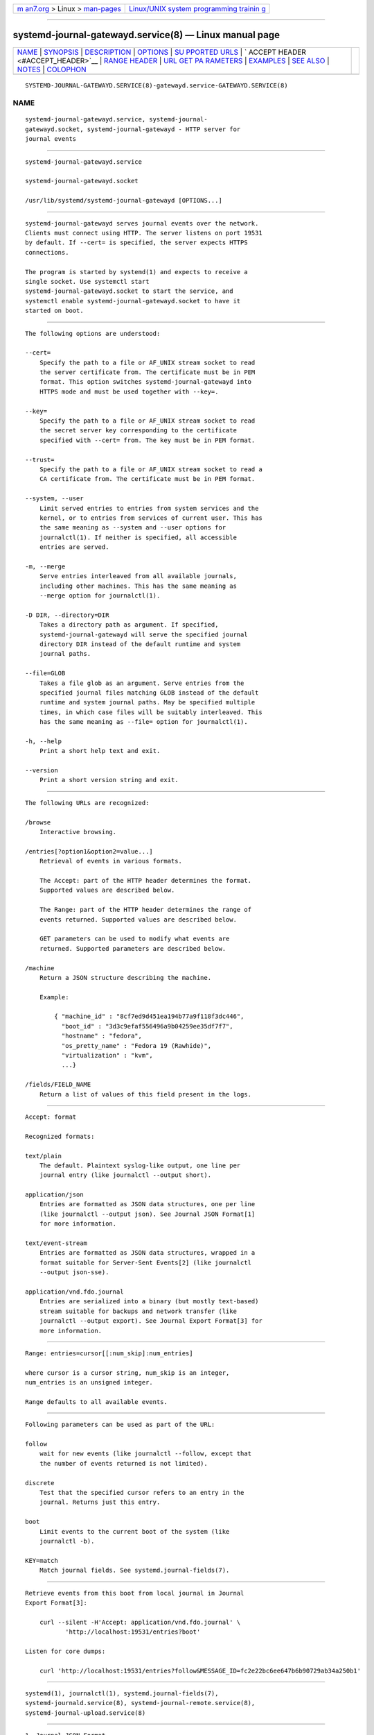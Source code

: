 .. container:: page-top

.. container:: nav-bar

   +----------------------------------+----------------------------------+
   | `m                               | `Linux/UNIX system programming   |
   | an7.org <../../../index.html>`__ | trainin                          |
   | > Linux >                        | g <http://man7.org/training/>`__ |
   | `man-pages <../index.html>`__    |                                  |
   +----------------------------------+----------------------------------+

--------------

systemd-journal-gatewayd.service(8) — Linux manual page
=======================================================

+-----------------------------------+-----------------------------------+
| `NAME <#NAME>`__ \|               |                                   |
| `SYNOPSIS <#SYNOPSIS>`__ \|       |                                   |
| `DESCRIPTION <#DESCRIPTION>`__ \| |                                   |
| `OPTIONS <#OPTIONS>`__ \|         |                                   |
| `SU                               |                                   |
| PPORTED URLS <#SUPPORTED_URLS>`__ |                                   |
| \|                                |                                   |
| `                                 |                                   |
| ACCEPT HEADER <#ACCEPT_HEADER>`__ |                                   |
| \|                                |                                   |
| `RANGE HEADER <#RANGE_HEADER>`__  |                                   |
| \|                                |                                   |
| `URL GET PA                       |                                   |
| RAMETERS <#URL_GET_PARAMETERS>`__ |                                   |
| \| `EXAMPLES <#EXAMPLES>`__ \|    |                                   |
| `SEE ALSO <#SEE_ALSO>`__ \|       |                                   |
| `NOTES <#NOTES>`__ \|             |                                   |
| `COLOPHON <#COLOPHON>`__          |                                   |
+-----------------------------------+-----------------------------------+
| .. container:: man-search-box     |                                   |
+-----------------------------------+-----------------------------------+

::

   SYSTEMD-JOURNAL-GATEWAYD.SERVICE(8)-gatewayd.service-GATEWAYD.SERVICE(8)

NAME
-------------------------------------------------

::

          systemd-journal-gatewayd.service, systemd-journal-
          gatewayd.socket, systemd-journal-gatewayd - HTTP server for
          journal events


---------------------------------------------------------

::

          systemd-journal-gatewayd.service

          systemd-journal-gatewayd.socket

          /usr/lib/systemd/systemd-journal-gatewayd [OPTIONS...]


---------------------------------------------------------------

::

          systemd-journal-gatewayd serves journal events over the network.
          Clients must connect using HTTP. The server listens on port 19531
          by default. If --cert= is specified, the server expects HTTPS
          connections.

          The program is started by systemd(1) and expects to receive a
          single socket. Use systemctl start
          systemd-journal-gatewayd.socket to start the service, and
          systemctl enable systemd-journal-gatewayd.socket to have it
          started on boot.


-------------------------------------------------------

::

          The following options are understood:

          --cert=
              Specify the path to a file or AF_UNIX stream socket to read
              the server certificate from. The certificate must be in PEM
              format. This option switches systemd-journal-gatewayd into
              HTTPS mode and must be used together with --key=.

          --key=
              Specify the path to a file or AF_UNIX stream socket to read
              the secret server key corresponding to the certificate
              specified with --cert= from. The key must be in PEM format.

          --trust=
              Specify the path to a file or AF_UNIX stream socket to read a
              CA certificate from. The certificate must be in PEM format.

          --system, --user
              Limit served entries to entries from system services and the
              kernel, or to entries from services of current user. This has
              the same meaning as --system and --user options for
              journalctl(1). If neither is specified, all accessible
              entries are served.

          -m, --merge
              Serve entries interleaved from all available journals,
              including other machines. This has the same meaning as
              --merge option for journalctl(1).

          -D DIR, --directory=DIR
              Takes a directory path as argument. If specified,
              systemd-journal-gatewayd will serve the specified journal
              directory DIR instead of the default runtime and system
              journal paths.

          --file=GLOB
              Takes a file glob as an argument. Serve entries from the
              specified journal files matching GLOB instead of the default
              runtime and system journal paths. May be specified multiple
              times, in which case files will be suitably interleaved. This
              has the same meaning as --file= option for journalctl(1).

          -h, --help
              Print a short help text and exit.

          --version
              Print a short version string and exit.


---------------------------------------------------------------------

::

          The following URLs are recognized:

          /browse
              Interactive browsing.

          /entries[?option1&option2=value...]
              Retrieval of events in various formats.

              The Accept: part of the HTTP header determines the format.
              Supported values are described below.

              The Range: part of the HTTP header determines the range of
              events returned. Supported values are described below.

              GET parameters can be used to modify what events are
              returned. Supported parameters are described below.

          /machine
              Return a JSON structure describing the machine.

              Example:

                  { "machine_id" : "8cf7ed9d451ea194b77a9f118f3dc446",
                    "boot_id" : "3d3c9efaf556496a9b04259ee35df7f7",
                    "hostname" : "fedora",
                    "os_pretty_name" : "Fedora 19 (Rawhide)",
                    "virtualization" : "kvm",
                    ...}

          /fields/FIELD_NAME
              Return a list of values of this field present in the logs.


-------------------------------------------------------------------

::

          Accept: format

          Recognized formats:

          text/plain
              The default. Plaintext syslog-like output, one line per
              journal entry (like journalctl --output short).

          application/json
              Entries are formatted as JSON data structures, one per line
              (like journalctl --output json). See Journal JSON Format[1]
              for more information.

          text/event-stream
              Entries are formatted as JSON data structures, wrapped in a
              format suitable for Server-Sent Events[2] (like journalctl
              --output json-sse).

          application/vnd.fdo.journal
              Entries are serialized into a binary (but mostly text-based)
              stream suitable for backups and network transfer (like
              journalctl --output export). See Journal Export Format[3] for
              more information.


-----------------------------------------------------------------

::

          Range: entries=cursor[[:num_skip]:num_entries]

          where cursor is a cursor string, num_skip is an integer,
          num_entries is an unsigned integer.

          Range defaults to all available events.


-----------------------------------------------------------------------------

::

          Following parameters can be used as part of the URL:

          follow
              wait for new events (like journalctl --follow, except that
              the number of events returned is not limited).

          discrete
              Test that the specified cursor refers to an entry in the
              journal. Returns just this entry.

          boot
              Limit events to the current boot of the system (like
              journalctl -b).

          KEY=match
              Match journal fields. See systemd.journal-fields(7).


---------------------------------------------------------

::

          Retrieve events from this boot from local journal in Journal
          Export Format[3]:

              curl --silent -H'Accept: application/vnd.fdo.journal' \
                     'http://localhost:19531/entries?boot'

          Listen for core dumps:

              curl 'http://localhost:19531/entries?follow&MESSAGE_ID=fc2e22bc6ee647b6b90729ab34a250b1'


---------------------------------------------------------

::

          systemd(1), journalctl(1), systemd.journal-fields(7),
          systemd-journald.service(8), systemd-journal-remote.service(8),
          systemd-journal-upload.service(8)


---------------------------------------------------

::

           1. Journal JSON Format
              https://www.freedesktop.org/wiki/Software/systemd/json

           2. Server-Sent Events
              https://developer.mozilla.org/en-US/docs/Server-sent_events/Using_server-sent_events

           3. Journal Export Format
              https://www.freedesktop.org/wiki/Software/systemd/export

COLOPHON
---------------------------------------------------------

::

          This page is part of the systemd (systemd system and service
          manager) project.  Information about the project can be found at
          ⟨http://www.freedesktop.org/wiki/Software/systemd⟩.  If you have
          a bug report for this manual page, see
          ⟨http://www.freedesktop.org/wiki/Software/systemd/#bugreports⟩.
          This page was obtained from the project's upstream Git repository
          ⟨https://github.com/systemd/systemd.git⟩ on 2021-08-27.  (At that
          time, the date of the most recent commit that was found in the
          repository was 2021-08-27.)  If you discover any rendering
          problems in this HTML version of the page, or you believe there
          is a better or more up-to-date source for the page, or you have
          corrections or improvements to the information in this COLOPHON
          (which is not part of the original manual page), send a mail to
          man-pages@man7.org

   systemd 249                          SYSTEMD-JOURNAL-GATEWAYD.SERVICE(8)

--------------

Pages that refer to this page:
`systemd-journal-remote.service(8) <../man8/systemd-journal-remote.service.8.html>`__, 
`systemd-journal-upload.service(8) <../man8/systemd-journal-upload.service.8.html>`__

--------------

--------------

.. container:: footer

   +-----------------------+-----------------------+-----------------------+
   | HTML rendering        |                       | |Cover of TLPI|       |
   | created 2021-08-27 by |                       |                       |
   | `Michael              |                       |                       |
   | Ker                   |                       |                       |
   | risk <https://man7.or |                       |                       |
   | g/mtk/index.html>`__, |                       |                       |
   | author of `The Linux  |                       |                       |
   | Programming           |                       |                       |
   | Interface <https:     |                       |                       |
   | //man7.org/tlpi/>`__, |                       |                       |
   | maintainer of the     |                       |                       |
   | `Linux man-pages      |                       |                       |
   | project <             |                       |                       |
   | https://www.kernel.or |                       |                       |
   | g/doc/man-pages/>`__. |                       |                       |
   |                       |                       |                       |
   | For details of        |                       |                       |
   | in-depth **Linux/UNIX |                       |                       |
   | system programming    |                       |                       |
   | training courses**    |                       |                       |
   | that I teach, look    |                       |                       |
   | `here <https://ma     |                       |                       |
   | n7.org/training/>`__. |                       |                       |
   |                       |                       |                       |
   | Hosting by `jambit    |                       |                       |
   | GmbH                  |                       |                       |
   | <https://www.jambit.c |                       |                       |
   | om/index_en.html>`__. |                       |                       |
   +-----------------------+-----------------------+-----------------------+

--------------

.. container:: statcounter

   |Web Analytics Made Easy - StatCounter|

.. |Cover of TLPI| image:: https://man7.org/tlpi/cover/TLPI-front-cover-vsmall.png
   :target: https://man7.org/tlpi/
.. |Web Analytics Made Easy - StatCounter| image:: https://c.statcounter.com/7422636/0/9b6714ff/1/
   :class: statcounter
   :target: https://statcounter.com/
